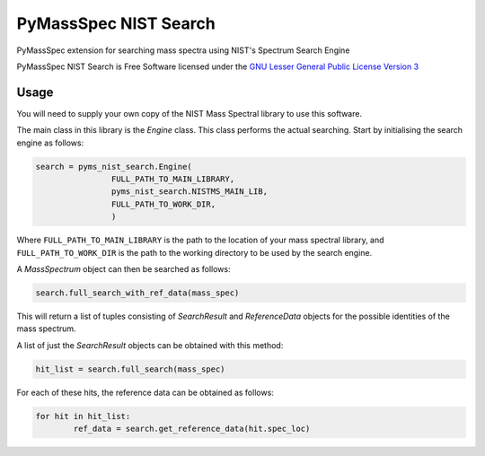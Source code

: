 ************************
PyMassSpec NIST Search
************************

.. image:: https://travis-ci.com/domdfcoding/pynist.svg?branch=master
	:target: https://travis-ci.com/domdfcoding/pynist
	:alt: Linux Build Status
.. image:: https://ci.appveyor.com/api/projects/status/82cs9prucypd1igb?svg=true
	:target: https://ci.appveyor.com/project/domdfcoding/pyms-nist-search/branch/master
	:alt: Windows Build Status
.. image:: https://readthedocs.org/projects/pymassspec/badge/?version=latest
	:target: https://pymassspec.readthedocs.io/en/latest/?badge=latest
	:alt: Documentation Status
.. image:: https://img.shields.io/pypi/v/pyms_nist_search.svg
	:target: https://pypi.org/project/pyms_nist_search/
	:alt: PyPI
.. image:: https://img.shields.io/pypi/pyversions/pyms_nist_search.svg
	:target: https://pypi.org/project/pyms_nist_search/
	:alt: PyPI - Python Version
.. image:: https://img.shields.io/pypi/l/pyms-nist-search
	:alt: PyPI - License
	:target: https://www.gnu.org/licenses/lgpl-3.0.en.html



PyMassSpec extension for searching mass spectra using NIST's Spectrum Search Engine

PyMassSpec NIST Search is Free Software licensed under the `GNU Lesser General Public License Version 3 <https://www.gnu.org/licenses/lgpl-3.0.en.html>`_

Usage
########

You will need to supply your own copy of the NIST Mass Spectral library to use this software.

The main class in this library is the `Engine` class. This class performs the actual searching. Start by initialising the search engine as follows:

.. code-block:: python

	search = pyms_nist_search.Engine(
			FULL_PATH_TO_MAIN_LIBRARY,
			pyms_nist_search.NISTMS_MAIN_LIB,
			FULL_PATH_TO_WORK_DIR,
			)

Where ``FULL_PATH_TO_MAIN_LIBRARY`` is the path to the location of your mass spectral library, and ``FULL_PATH_TO_WORK_DIR`` is the path to the working directory to be used by the search engine.

A `MassSpectrum` object can then be searched as follows:

.. code-block:: python

	search.full_search_with_ref_data(mass_spec)

This will return a list of tuples consisting of `SearchResult` and `ReferenceData` objects for the possible identities of the mass spectrum.

A list of just the `SearchResult` objects can be obtained with this method:

.. code-block:: python

	hit_list = search.full_search(mass_spec)

For each of these hits, the reference data can be obtained as follows:

.. code-block:: python

	for hit in hit_list:
		ref_data = search.get_reference_data(hit.spec_loc)
